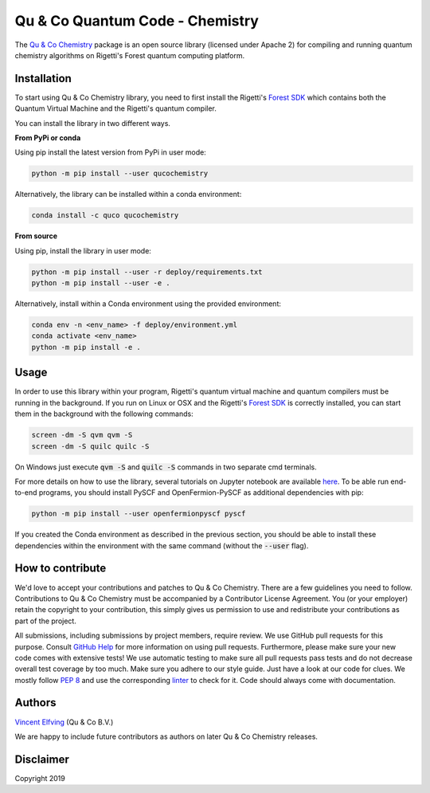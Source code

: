 ================================
Qu & Co Quantum Code - Chemistry
================================

The `Qu & Co Chemistry <http://www.quandco.com>`__ package is an open source library (licensed under Apache 2) for compiling and running quantum chemistry algorithms on Rigetti's Forest quantum computing platform.

Installation
------------

To start using Qu & Co Chemistry library, you need to first install the Rigetti's `Forest SDK <https://www.rigetti.com/forest>`__ which contains both the Quantum Virtual Machine and the Rigetti's quantum compiler.

You can install the library in two different ways.

**From PyPi or conda**

Using pip install the latest version from PyPi in user mode:

.. code-block:: bash

    python -m pip install --user qucochemistry

Alternatively, the library can be installed within a conda environment:

.. code-block:: bash

    conda install -c quco qucochemistry

**From source**

Using pip, install the library in user mode:

.. code-block:: bash

    python -m pip install --user -r deploy/requirements.txt
    python -m pip install --user -e .

Alternatively, install within a Conda environment using the provided environment:

.. code-block:: bash

    conda env -n <env_name> -f deploy/environment.yml
    conda activate <env_name>
    python -m pip install -e .


Usage
------------

In order to use this library within your program, Rigetti's quantum virtual machine and quantum compilers must be running in the background. 
If you run on Linux or OSX and the Rigetti's `Forest SDK <https://www.rigetti.com/forest>`__ is correctly installed, you can start them in the background with the following commands:

.. code-block:: bash

    screen -dm -S qvm qvm -S
    screen -dm -S quilc quilc -S

On Windows just execute :code:`qvm -S` and :code:`quilc -S` commands in two separate cmd terminals. 

For more details on how to use the library, several tutorials on Jupyter notebook are available `here <https://github.com/qu-co/qucochemistry/tree/master/examples/Tutorial_Single_molecule_end_to_end_VQE.ipynb>`__.
To be able run end-to-end programs, you should install PySCF and OpenFermion-PySCF as additional dependencies with pip:

.. code-block:: bash

  python -m pip install --user openfermionpyscf pyscf

If you created the Conda environment as described in the previous section, you should be able to install these dependencies within the environment with the same command (without the :code:`--user` flag).

How to contribute
-----------------

We'd love to accept your contributions and patches to Qu & Co Chemistry.
There are a few guidelines you need to follow.
Contributions to Qu & Co Chemistry must be accompanied by a Contributor License Agreement.
You (or your employer) retain the copyright to your contribution,
this simply gives us permission to use and redistribute your contributions as part of the project.

All submissions, including submissions by project members, require review.
We use GitHub pull requests for this purpose. Consult
`GitHub Help <https://help.github.com/articles/about-pull-requests/>`__ for
more information on using pull requests.
Furthermore, please make sure your new code comes with extensive tests!
We use automatic testing to make sure all pull requests pass tests and do not
decrease overall test coverage by too much. Make sure you adhere to our style
guide. Just have a look at our code for clues. We mostly follow
`PEP 8 <https://www.python.org/dev/peps/pep-0008/>`__ and use
the corresponding `linter <https://pypi.python.org/pypi/pep8>`__ to check for it.
Code should always come with documentation.

Authors
----------

`Vincent Elfving <https://github.com/vincentelfving>`__ (Qu & Co B.V.)

We are happy to include future contributors as authors on later Qu & Co Chemistry releases.

Disclaimer
----------
Copyright 2019

